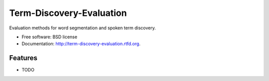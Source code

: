 ===============================
Term-Discovery-Evaluation
===============================

.. image:: https://badge.fury.io/py/term-discovery-evaluation.png
    :target: http://badge.fury.io/py/term-discovery-evaluation
    
.. image:: https://travis-ci.org/mwv/term-discovery-evaluation.png?branch=master
        :target: https://travis-ci.org/mwv/term-discovery-evaluation

.. image:: https://pypip.in/d/term-discovery-evaluation/badge.png
        :target: https://crate.io/packages/term-discovery-evaluation?version=latest


Evaluation methods for word segmentation and spoken term discovery.

* Free software: BSD license
* Documentation: http://term-discovery-evaluation.rtfd.org.

Features
--------

* TODO